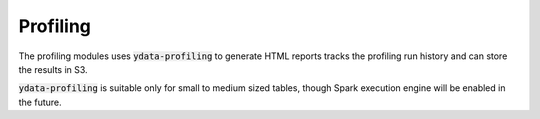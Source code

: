 Profiling
=========

The profiling modules uses :code:`ydata-profiling` to generate HTML reports
tracks the profiling run history and can store the results in S3.

:code:`ydata-profiling` is suitable only for small to medium sized tables,
though Spark execution engine will be enabled in the future.
